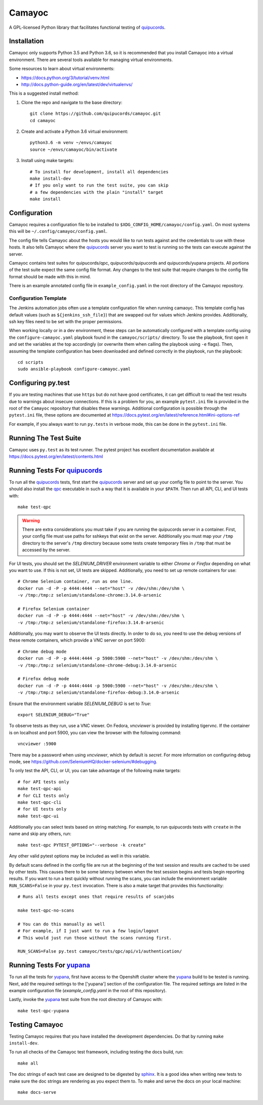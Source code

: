 .. _quipucords: https://github.com/quipucords/quipucords
.. _yupana: https://github.com/quipucords/yupana
.. _qpc: https://copr.fedorainfracloud.org/coprs/g/quipucords/qpc/
.. _sphinx: http://www.sphinx-doc.org/en/master/

=======
Camayoc
=======

A GPL-licensed Python library that facilitates functional testing of quipucords_.

.. image:: https://github.com/quipucords/camayoc/actions/workflows/tests.yml/badge.svg?branch=master
   :target: https://github.com/quipucords/camayoc/actions/workflows/tests.yml?query=branch%3Amaster
.. image:: https://codecov.io/gh/quipucords/camayoc/branch/master/graph/badge.svg
   :target: https://codecov.io/gh/quipucords/camayoc


Installation
^^^^^^^^^^^^

Camayoc only supports Python 3.5 and Python 3.6, so it is recommended that you
install Camayoc into a virtual environment. There are several tools available
for managing virtual environments.

Some resources to learn about virtual environments:

* https://docs.python.org/3/tutorial/venv.html
* http://docs.python-guide.org/en/latest/dev/virtualenvs/


This is a suggested install method:

1. Clone the repo and navigate to the base directory::

    git clone https://github.com/quipucords/camayoc.git
    cd camayoc

2. Create and activate a Python 3.6 virtual environment::

    python3.6 -m venv ~/envs/camayoc
    source ~/envs/camayoc/bin/activate

3. Install using make targets::

    # To install for development, install all dependencies
    make install-dev
    # If you only want to run the test suite, you can skip
    # a few dependencies with the plain "install" target
    make install

Configuration
^^^^^^^^^^^^^

Camayoc requires a configuration file to be installed to
``$XDG_CONFIG_HOME/camayoc/config.yaml``. On most systems this will be
``~/.config/camayoc/config.yaml``.

The config file tells Camayoc about the hosts you would like to run tests
against and the credentials to use with these hosts. It also tells Camayoc
where the quipucords_ server you want to test is running so the tests can
execute against the server.

Camayoc contains test suites for quipucords/qpc, quipucords/quipucords and
quipucords/yupana projects. All portions of the test suite expect the same
config file format.  Any changes to the test suite that require changes to the
config file format should be made with this in mind.

There is an example annotated config file in ``example_config.yaml`` in
the root directory of the Camayoc repository.

Configuration Template
""""""""""""""""""""""

The Jenkins automation jobs often use a template configuration file when
running camaoyc. This template config has default values (such as
``${jenkins_ssh_file}``) that are swapped out for values which Jenkins
provides.  Additionally, ssh key files need to be set with the proper
permissions.

When working locally or in a dev environment, these steps can be automatically
configured with a template config using the ``configure-camayoc.yaml`` playbook
found in the ``camayoc/scripts/`` directory. To use the playbook, first open it
and set the variables at the top accordingly (or overwrite them when calling
the playbook using ``-e`` flags). Then, assuming the template configuration has
been downloaded and defined correctly in the playbook, run the playbook::

    cd scripts
    sudo ansible-playbook configure-camayoc.yaml



Configuring py.test
^^^^^^^^^^^^^^^^^^^

If you are testing machines that use ``https`` but do not have good
certificates, it can get difficult to read the test results due to warnings
about insecure connections. If this is a problem for you, an example
``pytest.ini`` file is provided in the root of the ``Camayoc`` repository that
disables these warnings. Additional configuration is possible through the
``pytest.ini`` file, these options are documented at
https://docs.pytest.org/en/latest/reference.html#ini-options-ref

For example, if you always want to run ``py.tests`` in verbose mode, this can
be done in the ``pytest.ini`` file.

Running The Test Suite
^^^^^^^^^^^^^^^^^^^^^^

Camayoc uses ``py.test`` as its test runner. The pytest project has excellent
documentation available at https://docs.pytest.org/en/latest/contents.html

Running Tests For quipucords_
^^^^^^^^^^^^^^^^^^^^^^^^^^^^^

To run all the quipucords_ tests, first start the quipucords_ server
and set up your config file to point to the server. You should also
install the qpc_ executable in such a way that it is available in your
``$PATH``. Then run all API, CLI, and UI tests with::

    make test-qpc

.. warning::
    There are extra considerations you must take if you are running the
    quipucords server in a container.  First, your config file must use
    paths for sshkeys that exist on the server.
    Additionally you must map your ``/tmp`` directory to the server's ``/tmp``
    directory  because some tests create temporary files in ``/tmp`` that
    must be accessed by the server.


For UI tests, you should set the `SELENIUM_DRIVER` environment variable to either `Chrome`
or `Firefox` depending on what you want to use. If this is not set, UI tests are skipped. Additionally, you need to set up remote containers for use::

   # Chrome Selenium container, run as one line.
   docker run -d -P -p 4444:4444 --net="host" -v /dev/shm:/dev/shm \
   -v /tmp:/tmp:z selenium/standalone-chrome:3.14.0-arsenic

   # Firefox Selenium container
   docker run -d -P -p 4444:4444 --net="host" -v /dev/shm:/dev/shm \
   -v /tmp:/tmp:z selenium/standalone-firefox:3.14.0-arsenic

Additionally, you may want to observe the UI tests directly. In order to do so, you
need to use the debug versions of these remote containers, which provide a VNC server
on port 5900::

   # Chrome debug mode
   docker run -d -P -p 4444:4444 -p 5900:5900 --net="host" -v /dev/shm:/dev/shm \
   -v /tmp:/tmp:z selenium/standalone-chrome-debug:3.14.0-arsenic

   # Firefox debug mode
   docker run -d -P -p 4444:4444 -p 5900:5900 --net="host" -v /dev/shm:/dev/shm \
   -v /tmp:/tmp:z selenium/standalone-firefox-debug:3.14.0-arsenic

Ensure that the environment variable `SELENIUM_DEBUG` is set to `True`::

   export SELENIUM_DEBUG="True"

To observe tests as they run, use a VNC viewer. On Fedora, `vncviewer` is provided
by installing tigervnc. If the container is on localhost and port 5900, you can view the browser
with the following command::

   vncviewer :5900

There may be a password when using `vncviewer`, which by default is `secret`.
For more information on configuring debug mode, see https://github.com/SeleniumHQ/docker-selenium/#debugging.


To only test the API, CLI, or UI, you can take advantage of the
following make targets::

    # for API tests only
    make test-qpc-api
    # for CLI tests only
    make test-qpc-cli
    # for UI tests only
    make test-qpc-ui

Additionally you can select tests based on string matching. For
example, to run quipucords tests with ``create`` in the name and skip
any others, run::

    make test-qpc PYTEST_OPTIONS="--verbose -k create"

Any other valid pytest options may be included as well in this
variable.

By default scans defined in the config file are run at the beginning of the test session and results are cached to be used by other tests. This causes there to be some latency between when the test session begins and tests begin reporting results. If you want to run a test quickly without running the scans, you can include the environment variable ``RUN_SCANS=False`` in your ``py.test`` invocation. There is also a make target that provides this functionality::

    # Runs all tests except ones that require results of scanjobs

    make test-qpc-no-scans

    # You can do this manually as well
    # For example, if I just want to run a few login/logout
    # This would just run those without the scans running first.

    RUN_SCANS=False py.test camayoc/tests/qpc/api/v1/authentication/

Running Tests For yupana_
^^^^^^^^^^^^^^^^^^^^^^^^^

To run all the tests for yupana_, first have access to the Openshift cluster
where the yupana_ build to be tested is running. Next, add the required
settings to the ['yupana'] section of the configuration file. The required
settings are listed in the example configuration file (`example_config.yaml` in
the root of this repository).

Lastly, invoke the yupana_ test suite from the root directory of Camayoc with::

    make test-qpc-yupana

Testing Camayoc
^^^^^^^^^^^^^^^
Testing Camayoc requires that you have installed the development dependencies. Do that by running ``make install-dev``.

To run all checks of the Camayoc test framework, including testing the docs
build, run::

    make all

The doc strings of each test case are designed to be digested by sphinx_. It is a good idea when writing new tests to make sure the doc strings are rendering as you expect them to. To make and serve the docs on your local machine::

    make docs-serve
